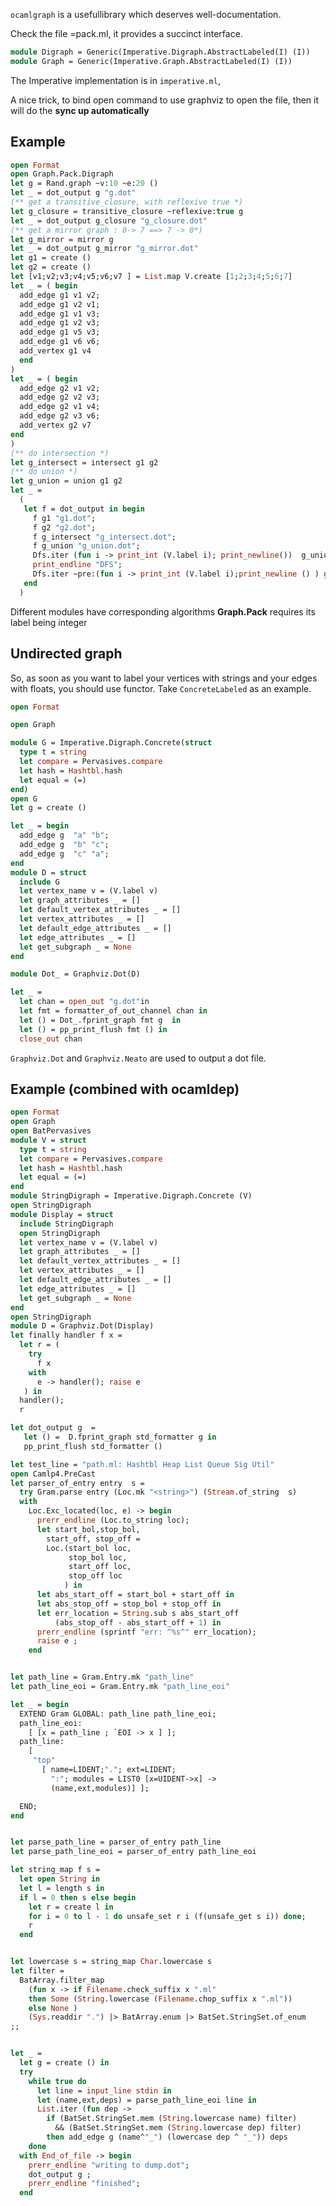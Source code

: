 #+OPTIONS: ^:{}


=ocamlgraph= is a usefullibrary which deserves well-documentation.

Check the file =pack.ml, it provides a succinct interface.

#+BEGIN_SRC ocaml
  module Digraph = Generic(Imperative.Digraph.AbstractLabeled(I) (I))
  module Graph = Generic(Imperative.Graph.AbstractLabeled(I) (I))
#+END_SRC

The Imperative implementation is in =imperative.ml=, 

A nice trick, to bind open command to use graphviz to open the file,
then it will do the *sync up automatically*


** Example

   #+BEGIN_SRC ocaml
     open Format
     open Graph.Pack.Digraph
     let g = Rand.graph ~v:10 ~e:20 ()
     let _ = dot_output g "g.dot"
     (** get a transitive_closure, with reflexive true *)    
     let g_closure = transitive_closure ~reflexive:true g
     let _ = dot_output g_closure "g_closure.dot"
     (** get a mirror graph : 0-> 7 ==> 7 -> 0*)    
     let g_mirror = mirror g
     let _ = dot_output g_mirror "g_mirror.dot"    
     let g1 = create ()
     let g2 = create ()
     let [v1;v2;v3;v4;v5;v6;v7 ] = List.map V.create [1;2;3;4;5;6;7]
     let _ = ( begin
       add_edge g1 v1 v2;
       add_edge g1 v2 v1;
       add_edge g1 v1 v3;
       add_edge g1 v2 v3;
       add_edge g1 v5 v3;
       add_edge g1 v6 v6;
       add_vertex g1 v4
       end 
     )
     let _ = ( begin
       add_edge g2 v1 v2;
       add_edge g2 v2 v3;
       add_edge g2 v1 v4;
       add_edge g2 v3 v6;
       add_vertex g2 v7
     end
     )
     (** do intersection *)
     let g_intersect = intersect g1 g2
     (** do union *)    
     let g_union = union g1 g2 
     let _ = 
       (
        let f = dot_output in begin
          f g1 "g1.dot";
          f g2 "g2.dot";
          f g_intersect "g_intersect.dot";
          f g_union "g_union.dot";
          Dfs.iter (fun i -> print_int (V.label i); print_newline())  g_union ();
          print_endline "DFS";
          Dfs.iter ~pre:(fun i -> print_int (V.label i);print_newline () ) g_union;
        end
       )
   #+END_SRC

   Different modules have corresponding algorithms
   *Graph.Pack* requires its label being integer 

** Undirected graph 

   So, as soon as you want to label your vertices with strings and your
   edges with floats, you should use functor. Take
   =ConcreteLabeled= as an example.
   #+BEGIN_SRC ocaml
     open Format
     
     open Graph
     
     module G = Imperative.Digraph.Concrete(struct
       type t = string
       let compare = Pervasives.compare
       let hash = Hashtbl.hash
       let equal = (=)
     end)
     open G
     let g = create ()
     
     let _ = begin
       add_edge g  "a" "b";
       add_edge g  "b" "c";
       add_edge g  "c" "a";
     end
     module D = struct
       include G
       let vertex_name v = (V.label v)
       let graph_attributes _ = []
       let default_vertex_attributes _ = []
       let vertex_attributes _ = []
       let default_edge_attributes _ = []
       let edge_attributes _ = []
       let get_subgraph _ = None
     end
     
     module Dot_ = Graphviz.Dot(D)
     
     let _ =
       let chan = open_out "g.dot"in
       let fmt = formatter_of_out_channel chan in 
       let () = Dot_.fprint_graph fmt g  in
       let () = pp_print_flush fmt () in 
       close_out chan 
   #+END_SRC
   =Graphviz.Dot= and =Graphviz.Neato= are used to output a
   dot file.

   

** Example (combined with ocamldep)

   #+BEGIN_SRC ocaml
     open Format
     open Graph
     open BatPervasives  
     module V = struct
       type t = string
       let compare = Pervasives.compare
       let hash = Hashtbl.hash
       let equal = (=)
     end
     module StringDigraph = Imperative.Digraph.Concrete (V)
     open StringDigraph
     module Display = struct 
       include StringDigraph
       open StringDigraph
       let vertex_name v = (V.label v)
       let graph_attributes _ = []
       let default_vertex_attributes _ = []
       let vertex_attributes _ = []
       let default_edge_attributes _ = []
       let edge_attributes _ = []
       let get_subgraph _ = None
     end 
     open StringDigraph
     module D = Graphviz.Dot(Display)
     let finally handler f x =
       let r = (
         try
           f x
         with
           e -> handler(); raise e
        ) in
       handler();
       r
     
     let dot_output g  =
        let () =  D.fprint_graph std_formatter g in
        pp_print_flush std_formatter ()
     
     let test_line = "path.ml: Hashtbl Heap List Queue Sig Util"
     open Camlp4.PreCast
     let parser_of_entry entry  s =
       try Gram.parse entry (Loc.mk "<string>") (Stream.of_string  s)
       with
         Loc.Exc_located(loc, e) -> begin 
           prerr_endline (Loc.to_string loc);
           let start_bol,stop_bol,
             start_off, stop_off =
             Loc.(start_bol loc,
                  stop_bol loc,
                  start_off loc,
                  stop_off loc
                 ) in
           let abs_start_off = start_bol + start_off in
           let abs_stop_off = stop_bol + stop_off in
           let err_location = String.sub s abs_start_off
               (abs_stop_off - abs_start_off + 1) in
           prerr_endline (sprintf "err: ^%s^" err_location);
           raise e ;
         end
             
             
     let path_line = Gram.Entry.mk "path_line"
     let path_line_eoi = Gram.Entry.mk "path_line_eoi"
         
     let _ = begin
       EXTEND Gram GLOBAL: path_line path_line_eoi;
       path_line_eoi:
         [ [x = path_line ; `EOI -> x ] ];
       path_line:
         [
          "top"
            [ name=LIDENT;"."; ext=LIDENT;
              ":"; modules = LIST0 [x=UIDENT->x] ->
              (name,ext,modules)] ];
     
       END;
     end
     
     
     let parse_path_line = parser_of_entry path_line
     let parse_path_line_eoi = parser_of_entry path_line_eoi
     
     let string_map f s =
       let open String in
       let l = length s in
       if l = 0 then s else begin
         let r = create l in
         for i = 0 to l - 1 do unsafe_set r i (f(unsafe_get s i)) done;
         r
       end
     
     
     let lowercase s = string_map Char.lowercase s
     let filter =
       BatArray.filter_map
         (fun x -> if Filename.check_suffix x ".ml"
         then Some (String.lowercase (Filename.chop_suffix x ".ml"))
         else None )
         (Sys.readdir ".") |> BatArray.enum |> BatSet.StringSet.of_enum
     ;;
     
     
     let _ =
       let g = create () in 
       try
         while true do
           let line = input_line stdin in 
           let (name,ext,deps) = parse_path_line_eoi line in
           List.iter (fun dep ->
             if (BatSet.StringSet.mem (String.lowercase name) filter)
               && (BatSet.StringSet.mem (String.lowercase dep) filter)
             then add_edge g (name^"_") (lowercase dep ^ "_")) deps 
         done
       with End_of_file -> begin
         prerr_endline "writing to dump.dot"; 
         dot_output g ;
         prerr_endline "finished";
       end
   #+END_SRC



